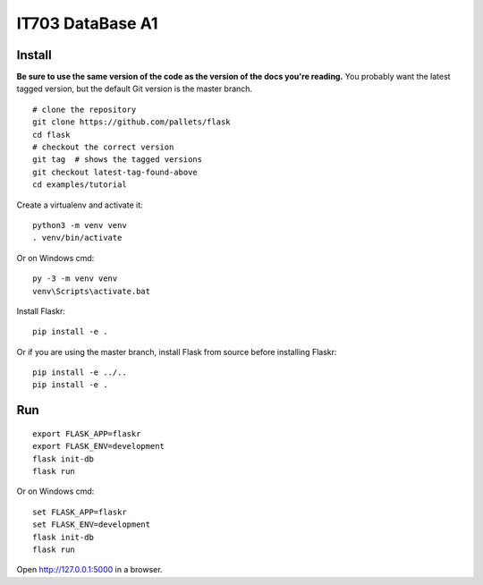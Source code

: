 IT703 DataBase A1
=================

Install
-------

**Be sure to use the same version of the code as the version of the docs
you're reading.** You probably want the latest tagged version, but the
default Git version is the master branch. ::

    # clone the repository
    git clone https://github.com/pallets/flask
    cd flask
    # checkout the correct version
    git tag  # shows the tagged versions
    git checkout latest-tag-found-above
    cd examples/tutorial

Create a virtualenv and activate it::

    python3 -m venv venv
    . venv/bin/activate

Or on Windows cmd::

    py -3 -m venv venv
    venv\Scripts\activate.bat

Install Flaskr::

    pip install -e .

Or if you are using the master branch, install Flask from source before
installing Flaskr::

    pip install -e ../..
    pip install -e .


Run
---

::

    export FLASK_APP=flaskr
    export FLASK_ENV=development
    flask init-db
    flask run

Or on Windows cmd::

    set FLASK_APP=flaskr
    set FLASK_ENV=development
    flask init-db
    flask run

Open http://127.0.0.1:5000 in a browser.
